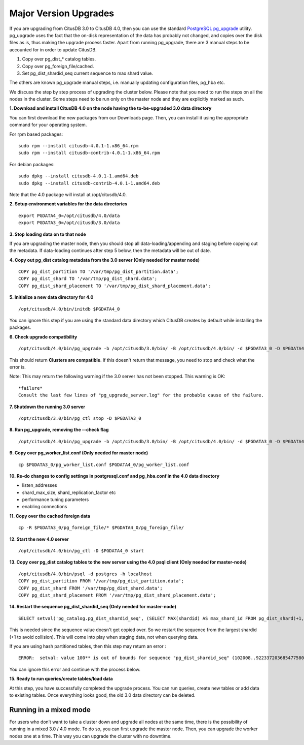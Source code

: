 .. _major_version_upgrades:

Major Version Upgrades
#######################

If you are upgrading from CitusDB 3.0 to CitusDB 4.0, then you can use the standard `PostgreSQL pg_upgrade <http://www.postgresql.org/docs/9.4/static/pgupgrade.html>`_ utility. pg_upgrade uses the fact that the on-disk representation of the data has probably not changed, and copies over the disk files as is, thus making the upgrade process faster. Apart from running pg_upgrade, there are 3 manual steps to be accounted for in order to update CitusDB.

1. Copy over pg_dist_* catalog tables.
2. Copy over pg_foreign_file/cached.
3. Set pg_dist_shardid_seq current sequence to max shard value.

The others are known pg_upgrade manual steps, i.e. manually updating configuration files, pg_hba etc.

We discuss the step by step process of upgrading the cluster below. Please note that you need to run the steps on all the nodes in the cluster. Some steps need to be run only on the master node and they are explicitly marked as such.

**1. Download and install CitusDB 4.0 on the node having the to-be-upgraded 3.0 data directory**

You can first download the new packages from our Downloads page. Then, you can
install it using the appropriate command for your operating system.

For rpm based packages:
::

    sudo rpm --install citusdb-4.0.1-1.x86_64.rpm
    sudo rpm --install citusdb-contrib-4.0.1-1.x86_64.rpm

For debian packages:
::

    sudo dpkg --install citusdb-4.0.1-1.amd64.deb
    sudo dpkg --install citusdb-contrib-4.0.1-1.amd64.deb

Note that the 4.0 package will install at /opt/citusdb/4.0.

**2. Setup environment variables for the data directories**

::

    export PGDATA4_0=/opt/citusdb/4.0/data
    export PGDATA3_0=/opt/citusdb/3.0/data

**3. Stop loading data on to that node**

If you are upgrading the master node, then you should stop all data-loading/appending
and staging before copying out the metadata. If data-loading continues after step 5 below,
then the metadata will be out of date.

**4. Copy out pg_dist catalog metadata from the 3.0 server (Only needed for master node)**
::

    COPY pg_dist_partition TO '/var/tmp/pg_dist_partition.data';
    COPY pg_dist_shard TO '/var/tmp/pg_dist_shard.data';
    COPY pg_dist_shard_placement TO '/var/tmp/pg_dist_shard_placement.data';

**5. Initialize a new data directory for 4.0**
::

    /opt/citusdb/4.0/bin/initdb $PGDATA4_0

You can ignore this step if you are using the standard data directory which CitusDB creates by default while installing the packages.

**6. Check upgrade compatibility**

:: 

	/opt/citusdb/4.0/bin/pg_upgrade -b /opt/citusdb/3.0/bin/ -B /opt/citusdb/4.0/bin/ -d $PGDATA3_0 -D $PGDATA4_0 --check

This should return **Clusters are compatible**. If this doesn't return that message, you need to stop and check what the error is.

Note: This may return the following warning if the 3.0 server has not been stopped. This warning is OK:
::

    *failure*
    Consult the last few lines of "pg_upgrade_server.log" for the probable cause of the failure.

**7. Shutdown the running 3.0 server**

::

	/opt/citusdb/3.0/bin/pg_ctl stop -D $PGDATA3_0

**8. Run pg_upgrade, removing the --check flag**

::

	/opt/citusdb/4.0/bin/pg_upgrade -b /opt/citusdb/3.0/bin/ -B /opt/citusdb/4.0/bin/ -d $PGDATA3_0 -D $PGDATA4_0

**9. Copy over pg_worker_list.conf (Only needed for master node)**

::

	cp $PGDATA3_0/pg_worker_list.conf $PGDATA4_0/pg_worker_list.conf

**10. Re-do changes to config settings in postgresql.conf and pg_hba.conf in the 4.0 data directory**

* listen_addresses
* shard_max_size, shard_replication_factor etc
* performance tuning parameters
* enabling connections

**11. Copy over the cached foreign data**

::

	cp -R $PGDATA3_0/pg_foreign_file/* $PGDATA4_0/pg_foreign_file/

**12.  Start the new 4.0 server**

::

	/opt/citusdb/4.0/bin/pg_ctl -D $PGDATA4_0 start

**13. Copy over pg_dist catalog tables to the new server using the 4.0 psql client (Only needed for master-node)**

::

    /opt/citusdb/4.0/bin/psql -d postgres -h localhost
    COPY pg_dist_partition FROM '/var/tmp/pg_dist_partition.data';
    COPY pg_dist_shard FROM '/var/tmp/pg_dist_shard.data';
    COPY pg_dist_shard_placement FROM '/var/tmp/pg_dist_shard_placement.data';

**14. Restart the sequence pg_dist_shardid_seq (Only needed for master-node)**

::

	SELECT setval('pg_catalog.pg_dist_shardid_seq', (SELECT MAX(shardid) AS max_shard_id FROM pg_dist_shard)+1, false);

This is needed since the sequence value doesn't get copied over. So we restart the sequence from the largest shardid (+1 to avoid collision). This will come into play when staging data, not when querying data.

If you are using hash partitioned tables, then this step may return an error :

::
    
    ERROR:  setval: value 100** is out of bounds for sequence "pg_dist_shardid_seq" (102008..9223372036854775807)

You can ignore this error and continue with the process below.

**15. Ready to run queries/create tables/load data**
 
At this step, you have successfully completed the upgrade process. You can run queries, create new tables or add data to existing tables. Once everything looks good, the old 3.0 data directory can be deleted.


Running in a mixed mode
------------------------
For users who don’t want to take a cluster down and upgrade all nodes at the same time, there is the possibility of running in a mixed 3.0 / 4.0 mode. To do so, you can first upgrade the master node. Then, you can upgrade the worker nodes one at a time. This way you can upgrade the cluster with no downtime.
